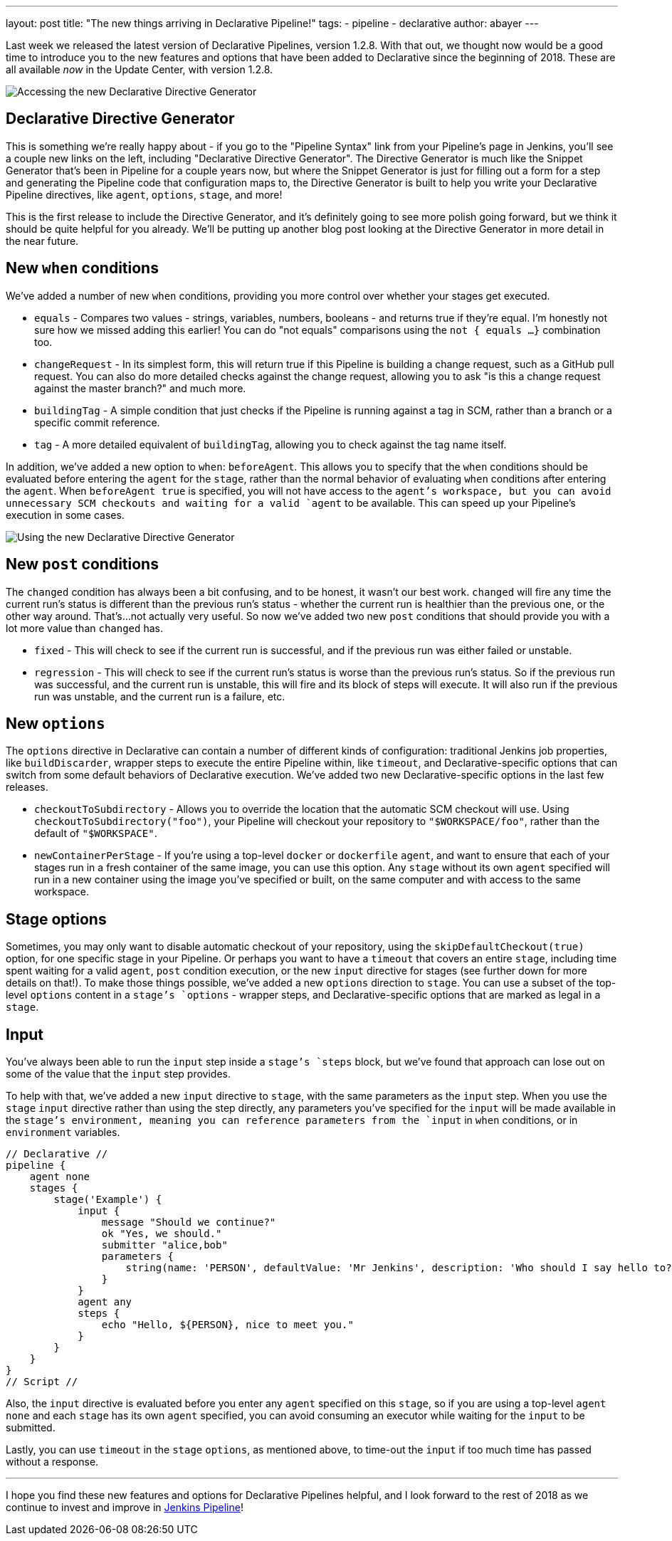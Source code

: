 ---
layout: post
title: "The new things arriving in Declarative Pipeline!"
tags:
- pipeline
- declarative
author: abayer
---

Last week we released the latest version of Declarative Pipelines, version
1.2.8. With that out, we thought now would be a good time to introduce you to
the new features and options that have been added to Declarative since the
beginning of 2018. These are all available _now_ in the Update Center, with
version 1.2.8.

image:/images/post-images/declarative-1.2.8/directive-generator-link.png[Accessing the new Declarative Directive Generator, role=right]

== Declarative Directive Generator

This is something we're really happy about - if you go to the "Pipeline Syntax"
link from your Pipeline's page in Jenkins, you'll see a couple new links on the
left, including "Declarative Directive Generator". The Directive Generator is
much like the Snippet Generator that's been in Pipeline for a couple years now,
but where the Snippet Generator is just for filling out a form for a step and
generating the Pipeline code that configuration maps to, the Directive
Generator is built to help you write your Declarative Pipeline directives, like
`agent`, `options`, `stage`, and more!

This is the first release to include the Directive Generator, and it's
definitely going to see more polish going forward, but we think it should be
quite helpful for you already. We'll be putting up another blog post looking at
the Directive Generator in more detail in the near future.

== New `when` conditions

We've added a number of new `when` conditions, providing you more control over
whether your stages get executed.

* `equals` - Compares two values - strings, variables, numbers, booleans - and
  returns true if they're equal. I'm honestly not sure how we missed adding
  this earlier! You can do "not equals" comparisons using the `not { equals ...
  }` combination too.
* `changeRequest` - In its simplest form, this will return true if this
  Pipeline is building a change request, such as a GitHub pull request. You can
  also do more detailed checks against the change request, allowing you to ask
  "is this a change request against the master branch?" and much more.
* `buildingTag` - A simple condition that just checks if the Pipeline is
  running against a tag in SCM, rather than a branch or a specific commit
  reference.
* `tag` - A more detailed equivalent of `buildingTag`, allowing you to check
  against the tag name itself.

In addition, we've added a new option to `when`: `beforeAgent`. This allows you
to specify that the `when` conditions should be evaluated before entering the
`agent` for the `stage`, rather than the normal behavior of evaluating `when`
conditions after entering the `agent`. When `beforeAgent true` is specified,
you will not have access to the `agent`'s workspace, but you can avoid
unnecessary SCM checkouts and waiting for a valid `agent` to be available. This
can speed up your Pipeline's execution in some cases.

image::/images/post-images/declarative-1.2.8/directive-generator.png[Using the new Declarative Directive Generator, role=center]

== New `post` conditions

The `changed` condition has always been a bit confusing, and to be
honest, it wasn't our best work. `changed` will fire any time the current run's
status is different than the previous run's status - whether the current run is
healthier than the previous one, or the other way around. That's...not actually
very useful. So now we've added two new `post` conditions that should provide
you with a lot more value than `changed` has.

* `fixed` - This will check to see if the current run is successful, and if the
  previous run was either failed or unstable.
* `regression` - This will check to see if the current run's status is worse
  than the previous run's status. So if the previous run was successful, and
  the current run is unstable, this will fire and its block of steps will
  execute. It will also run if the previous run was unstable, and the current
  run is a failure, etc.

== New `options`

The `options` directive in Declarative can contain a number of different kinds
of configuration: traditional Jenkins job properties, like `buildDiscarder`,
wrapper steps to execute the entire Pipeline within, like `timeout`, and
Declarative-specific options that can switch from some default behaviors of
Declarative execution. We've added two new Declarative-specific options in the
last few releases.

* `checkoutToSubdirectory` - Allows you to override the location that the
  automatic SCM checkout will use. Using `checkoutToSubdirectory("foo")`, your
  Pipeline will checkout your repository to `"$WORKSPACE/foo"`, rather than the
  default of `"$WORKSPACE"`.
* `newContainerPerStage` - If you're using a top-level `docker` or `dockerfile`
  `agent`, and want to ensure that each of your stages run in a fresh container
  of the same image, you can use this option. Any `stage` without its own
  `agent` specified will run in a new container using the image you've
  specified or built, on the same computer and with access to the same
  workspace.

== Stage options

Sometimes, you may only want to disable automatic checkout of your repository,
using the `skipDefaultCheckout(true)` option, for one specific stage in your
Pipeline. Or perhaps you want to have a `timeout` that covers an entire
`stage`, including time spent waiting for a valid `agent`, `post` condition
execution, or the new `input` directive for stages (see further down for more
details on that!). To make those things possible, we've added a new `options`
direction to `stage`. You can use a subset of the top-level `options` content
in a `stage`'s `options` - wrapper steps, and Declarative-specific options that
are marked as legal in a `stage`.

== Input

You've always been able to run the `input` step inside a `stage`'s `steps`
block, but we've found that approach can lose out on some of the value that the
`input` step provides.

To help with that, we've added a new `input` directive
to `stage`, with the same parameters as the `input` step. When you use the
`stage` `input` directive rather than using the step directly, any parameters
you've specified for the `input` will be made available in the `stage`'s
environment, meaning you can reference parameters from the `input` in `when`
conditions, or in `environment` variables.

[pipeline]
----
// Declarative //
pipeline {
    agent none
    stages {
        stage('Example') {
            input {
                message "Should we continue?"
                ok "Yes, we should."
                submitter "alice,bob"
                parameters {
                    string(name: 'PERSON', defaultValue: 'Mr Jenkins', description: 'Who should I say hello to?')
                }
            }
            agent any
            steps {
                echo "Hello, ${PERSON}, nice to meet you."
            }
        }
    }
}
// Script //
----


Also, the `input` directive is evaluated before you enter any `agent` specified
on this `stage`, so if you are using a top-level `agent none` and each `stage`
has its own `agent` specified, you can avoid consuming an executor while
waiting for the `input` to be submitted.

Lastly, you can use `timeout` in the `stage` `options`, as
mentioned above, to time-out the `input` if too much time has passed without a
response.

---


I hope you find these new features and options for Declarative Pipelines
helpful, and I look forward to the rest of 2018 as we continue to invest and
improve in link:/doc/book/pipeline[Jenkins Pipeline]!
